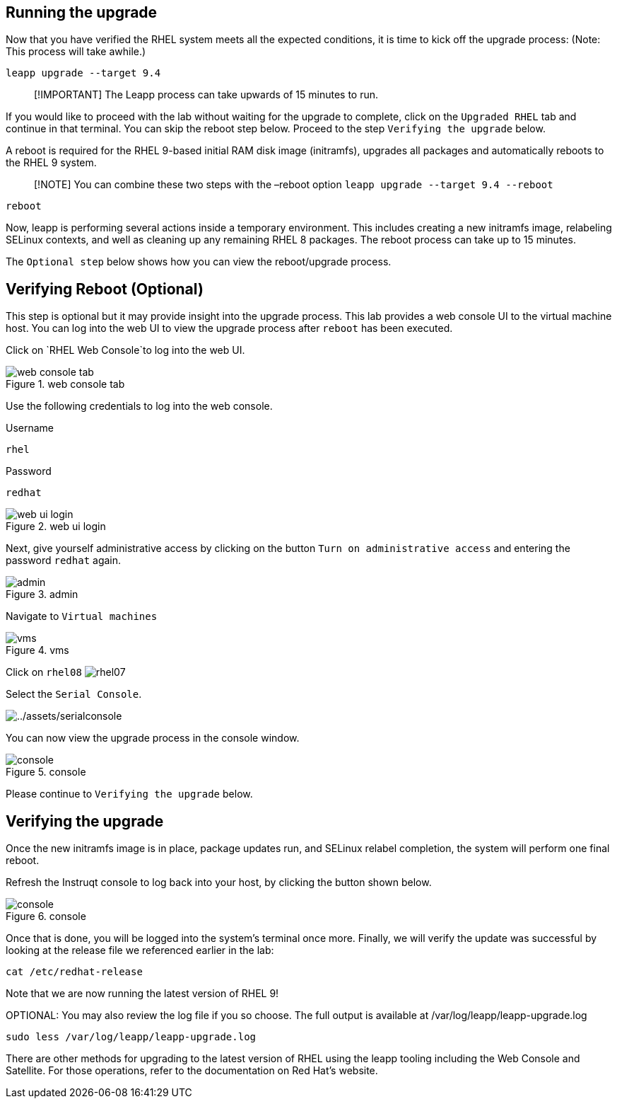 == Running the upgrade

Now that you have verified the RHEL system meets all the expected
conditions, it is time to kick off the upgrade process: (Note: This
process will take awhile.)

[source,bash,run]
----
leapp upgrade --target 9.4
----

____
[!IMPORTANT] The Leapp process can take upwards of 15 minutes to run.
____

If you would like to proceed with the lab without waiting for the
upgrade to complete, click on the `Upgraded RHEL` tab and continue in
that terminal. You can skip the reboot step below. Proceed to the step
`Verifying the upgrade` below.

A reboot is required for the RHEL 9-based initial RAM disk image
(initramfs), upgrades all packages and automatically reboots to the RHEL
9 system.

____
[!NOTE] You can combine these two steps with the –reboot option
`leapp upgrade --target 9.4 --reboot`
____

[source,bash,run]
----
reboot
----

Now, leapp is performing several actions inside a temporary environment.
This includes creating a new initramfs image, relabeling SELinux
contexts, and well as cleaning up any remaining RHEL 8 packages. The
reboot process can take up to 15 minutes.

The `Optional step` below shows how you can view the reboot/upgrade
process.

== Verifying Reboot (Optional)

This step is optional but it may provide insight into the upgrade
process. This lab provides a web console UI to the virtual machine host.
You can log into the web UI to view the upgrade process after `reboot`
has been executed.

Click on `RHEL Web Console`to log into the web UI.

.web console tab
image::rhelwebconsoletab.png[web console tab]

Use the following credentials to log into the web console.

Username

....
rhel
....

Password

....
redhat
....

.web ui login
image::webuilogin.png[web ui login]

Next, give yourself administrative access by clicking on the button
`Turn on administrative access` and entering the password `redhat`
again.

.admin
image::adminaccess.png[admin]

Navigate to `Virtual machines`

.vms
image::virtualmachines.png[vms]

Click on `rhel08` image:../assets/rhel07.png[rhel07]

Select the `Serial Console`.

image:../assets/serialconsole.png[../assets/serialconsole]

You can now view the upgrade process in the console window.

.console
image::console.png[console]

Please continue to `Verifying the upgrade` below.

== Verifying the upgrade

Once the new initramfs image is in place, package updates run, and
SELinux relabel completion, the system will perform one final reboot.

Refresh the Instruqt console to log back into your host, by clicking the
button shown below.

.console
image::refreshbutton.png[console]

Once that is done, you will be logged into the system’s terminal once
more. Finally, we will verify the update was successful by looking at
the release file we referenced earlier in the lab:

[source,bash,run]
----
cat /etc/redhat-release
----

Note that we are now running the latest version of RHEL 9!

OPTIONAL: You may also review the log file if you so choose. The full
output is available at /var/log/leapp/leapp-upgrade.log

[source,bash,run]
----
sudo less /var/log/leapp/leapp-upgrade.log
----

There are other methods for upgrading to the latest version of RHEL
using the leapp tooling including the Web Console and Satellite. For
those operations, refer to the documentation on Red Hat’s website.
